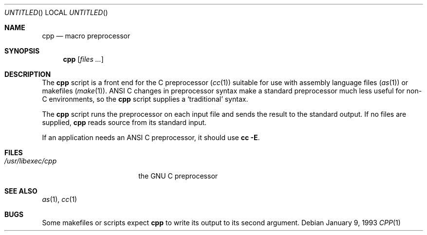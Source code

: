 .\" Copyright (c) 1993 Berkeley Software Design, Inc. All rights reserved.
.\" The Berkeley Software Design Inc. software License Agreement specifies
.\" the terms and conditions for redistribution.
.\"
.\"	BSDI $Id: cpp.1,v 1.1 1993/02/05 17:50:00 polk Exp $
.\"
.Dd January 9, 1993
.Os
.Dt CPP 1
.Sh NAME
.Nm cpp
.Nd "macro preprocessor
.Sh SYNOPSIS
.Nm cpp
.Op Ar files Ar ...
.Sh DESCRIPTION
The
.Nm cpp
script is a front end for the C preprocessor
.Pq Xr cc 1
suitable for use with assembly language files
.Pq Xr as 1
or makefiles
.Pq Xr make 1 .
ANSI C changes in preprocessor syntax make a standard preprocessor
much less useful for non-C environments,
so the
.Nm cpp
script supplies a
.Sq traditional
syntax.
.Pp
The
.Nm cpp
script runs the preprocessor on each input file
and sends the result to the standard output.
If no files are supplied,
.Nm cpp
reads source from its standard input.
.Pp
If an application needs an ANSI C preprocessor,
it should use
.Li "cc -E" .
.Sh FILES
.Bl -tag -width /usr/libexec/cpp -compact
.It Pa /usr/libexec/cpp
the GNU C preprocessor
.Sh SEE ALSO
.Xr as 1 ,
.Xr cc 1
.Sh BUGS
Some makefiles or scripts expect
.Nm cpp
to write its output to its second argument.
